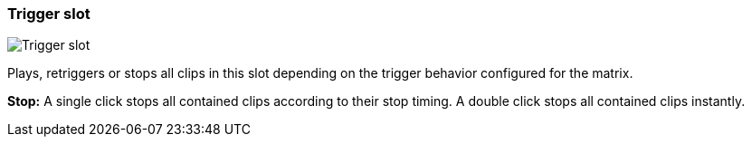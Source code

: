 ifdef::pdf-theme[[[slot-cell-trigger,Trigger slot]]]
ifndef::pdf-theme[[[slot-cell-trigger,Trigger slot image:generated/screenshots/elements/slot-cell/trigger.png[width=50]]]]
=== Trigger slot

image:generated/screenshots/elements/slot-cell/trigger.png[Trigger slot, role="related thumb right"]

Plays, retriggers or stops all clips in this slot depending on the trigger behavior configured for the matrix.

**Stop:** A single click stops all contained clips according to their stop timing. A double click stops all contained clips instantly.

